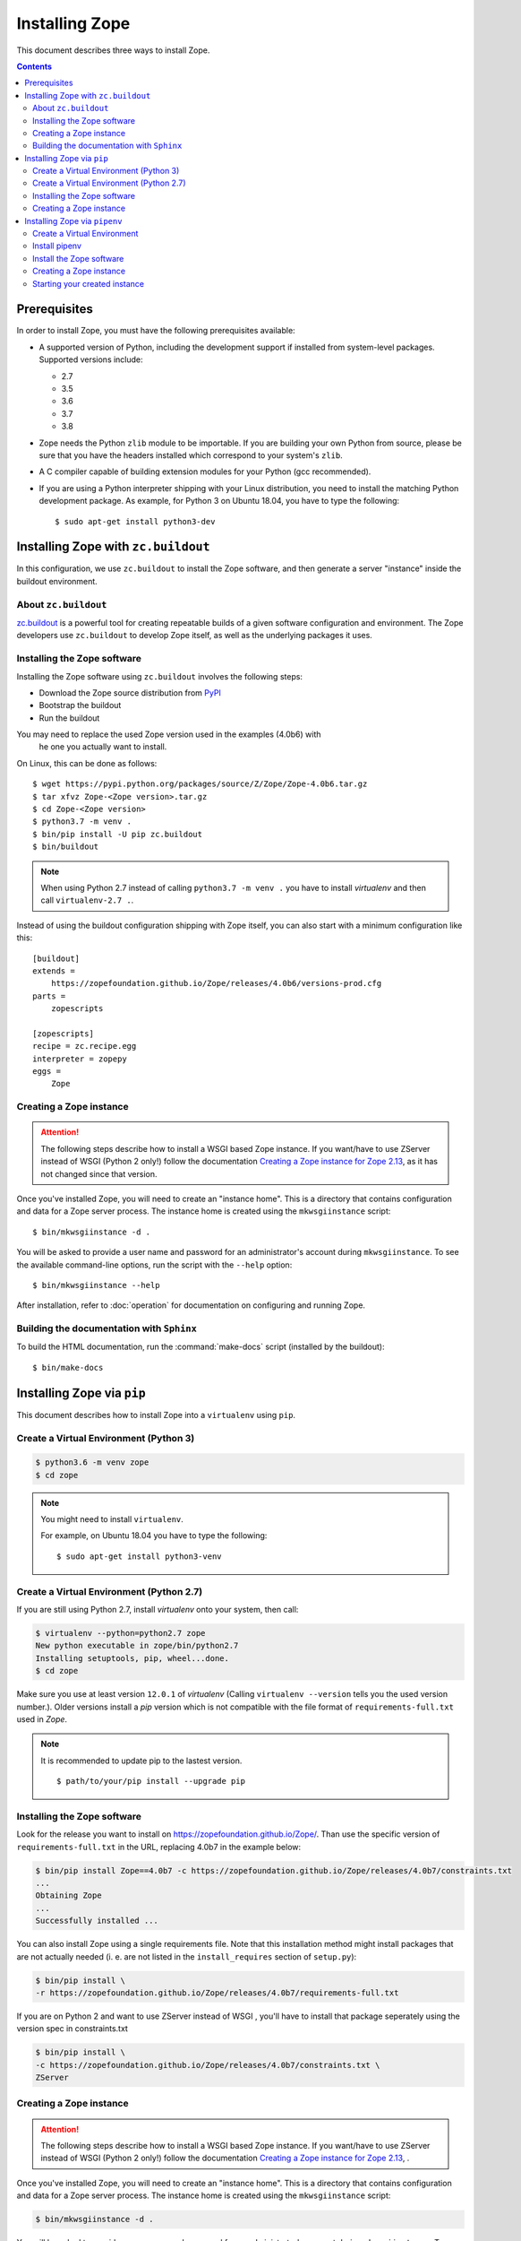 Installing Zope
===============
This document describes three ways to install Zope.

.. contents::

.. highlight:: bash


Prerequisites
-------------
In order to install Zope, you must have the following prerequisites
available:

- A supported version of Python, including the development support if
  installed from system-level packages.  Supported versions include:

  * 2.7
  * 3.5
  * 3.6
  * 3.7
  * 3.8

- Zope needs the Python ``zlib`` module to be importable.  If you are
  building your own Python from source, please be sure that you have the
  headers installed which correspond to your system's ``zlib``.

- A C compiler capable of building extension modules for your Python
  (gcc recommended).

- If you are using a Python interpreter shipping with your Linux distribution,
  you need to install the matching Python development package. As example, for
  Python 3 on Ubuntu 18.04, you have to type the following::

    $ sudo apt-get install python3-dev


Installing Zope with ``zc.buildout``
------------------------------------
In this configuration, we use ``zc.buildout`` to install the Zope software,
and then generate a server "instance" inside the buildout environment.

About ``zc.buildout``
~~~~~~~~~~~~~~~~~~~~~
`zc.buildout <https://pypi.python.org/pypi/zc.buildout>`_ is a powerful
tool for creating repeatable builds of a given software configuration
and environment.  The Zope developers use ``zc.buildout`` to develop
Zope itself, as well as the underlying packages it uses.

Installing the Zope software
~~~~~~~~~~~~~~~~~~~~~~~~~~~~
Installing the Zope software using ``zc.buildout`` involves the following
steps:

- Download the Zope source distribution from `PyPI`__

  __ https://pypi.org/project/Zope/

- Bootstrap the buildout

- Run the buildout

You may need to replace the used Zope version used in the examples (4.0b6) with
 he one you actually want to install.

On Linux, this can be done as follows::

  $ wget https://pypi.python.org/packages/source/Z/Zope/Zope-4.0b6.tar.gz
  $ tar xfvz Zope-<Zope version>.tar.gz
  $ cd Zope-<Zope version>
  $ python3.7 -m venv .
  $ bin/pip install -U pip zc.buildout
  $ bin/buildout

.. note::

  When using Python 2.7 instead of calling ``python3.7 -m venv .`` you have to
  install `virtualenv` and then call ``virtualenv-2.7 .``.

Instead of using the buildout configuration shipping with Zope itself, you
can also start with a minimum configuration like this::

    [buildout]
    extends =
        https://zopefoundation.github.io/Zope/releases/4.0b6/versions-prod.cfg
    parts =
        zopescripts
    
    [zopescripts]
    recipe = zc.recipe.egg
    interpreter = zopepy
    eggs =
        Zope

Creating a Zope instance
~~~~~~~~~~~~~~~~~~~~~~~~

.. attention::

  The following steps describe how to install a WSGI based Zope instance.
  If you want/have to use ZServer instead of WSGI (Python 2 only!) follow
  the documentation `Creating a Zope instance for Zope 2.13`_, as it has not
  changed since that version.

Once you've installed Zope, you will need to create an "instance
home". This is a directory that contains configuration and data for a
Zope server process.  The instance home is created using the
``mkwsgiinstance`` script::

  $ bin/mkwsgiinstance -d .

You will be asked to provide a user name and password for an
administrator's account during ``mkwsgiinstance``.  To see the available
command-line options, run the script with the ``--help`` option::

  $ bin/mkwsgiinstance --help

After installation, refer to :doc:`operation` for documentation on
configuring and running Zope.


Building the documentation with ``Sphinx``
~~~~~~~~~~~~~~~~~~~~~~~~~~~~~~~~~~~~~~~~~~
To build the HTML documentation, run the :command:`make-docs` script (installed
by the buildout)::

   $ bin/make-docs


Installing Zope via ``pip``
---------------------------
This document describes how to install Zope into a ``virtualenv``
using ``pip``.

Create a Virtual Environment (Python 3)
~~~~~~~~~~~~~~~~~~~~~~~~~~~~~~~~~~~~~~~

.. code-block:: sh

   $ python3.6 -m venv zope
   $ cd zope

.. note::
  You might need to install ``virtualenv``.

  For example, on Ubuntu 18.04 you have to type the following::

    $ sudo apt-get install python3-venv

Create a Virtual Environment (Python 2.7)
~~~~~~~~~~~~~~~~~~~~~~~~~~~~~~~~~~~~~~~~~
If you are still using Python 2.7, install `virtualenv` onto your
system, then call:

.. code-block:: sh

   $ virtualenv --python=python2.7 zope
   New python executable in zope/bin/python2.7
   Installing setuptools, pip, wheel...done.
   $ cd zope

Make sure you use at least version ``12.0.1`` of `virtualenv` (Calling
``virtualenv --version`` tells you the used version number.).
Older versions install a `pip` version which is not compatible with
the file format of ``requirements-full.txt`` used in `Zope`.

.. note::
  It is recommended to update pip to the lastest version. ::

    $ path/to/your/pip install --upgrade pip


Installing the Zope software
~~~~~~~~~~~~~~~~~~~~~~~~~~~~
Look for the release you want to install on
https://zopefoundation.github.io/Zope/. Than use the specific version of
``requirements-full.txt`` in the URL, replacing 4.0b7 in the example below:

.. code-block:: sh

   $ bin/pip install Zope==4.0b7 -c https://zopefoundation.github.io/Zope/releases/4.0b7/constraints.txt
   ...
   Obtaining Zope
   ...
   Successfully installed ...

You can also install Zope using a single requirements file. Note that this
installation method might install packages that are not actually needed (i. e.
are not listed in the ``install_requires`` section of ``setup.py``):

.. code-block:: sh

    $ bin/pip install \
    -r https://zopefoundation.github.io/Zope/releases/4.0b7/requirements-full.txt


If you are on Python 2 and want to use ZServer instead of WSGI , you'll have to
install that package seperately using the version spec in constraints.txt

.. code-block:: sh

    $ bin/pip install \
    -c https://zopefoundation.github.io/Zope/releases/4.0b7/constraints.txt \
    ZServer


Creating a Zope instance
~~~~~~~~~~~~~~~~~~~~~~~~

.. attention::

  The following steps describe how to install a WSGI based Zope
  instance.   If you want/have to use ZServer instead of WSGI (Python
  2 only!) follow  the documentation
  `Creating a Zope instance for Zope 2.13`_, .

Once you've installed Zope, you will need to create an "instance
home". This is a directory that contains configuration and data for a
Zope server process.  The instance home is created using the
``mkwsgiinstance`` script:

.. code-block:: sh

  $ bin/mkwsgiinstance -d .

You will be asked to provide a user name and password for an
administrator's account during ``mkwsgiinstance``.  To see the
available command-line options, run the script with the ``--help``
option:

.. code-block:: sh

   $ bin/mkwsgiinstance --help

The `-d .` argument specifies the directory to create the instance
home in.
If you follow the example and choose the current directory, you'll
find the instances files in the subdirectories of the ``virtualenv``:

- ``etc/`` will hold the configuration files.
- ``var/`` will hold the database files.


Installing Zope via ``pipenv``
------------------------------
This document describes how to install Zope via ``pipenv`` (Python 3 only).
Please note, that the support for Pipenv is considered experimental.
Also, currently there is no support to update the Zope installation via
``pipenv``.

Create a Virtual Environment
~~~~~~~~~~~~~~~~~~~~~~~~~~~~

.. code-block:: sh

   $ python3.6 -m venv zope
   $ cd zope


Install pipenv
~~~~~~~~~~~~~~

.. code-block:: sh
    
    $ bin/pip install pipenv


Install the Zope software
~~~~~~~~~~~~~~~~~~~~~~~~~~
Look for the release you want to install on
https://zopefoundation.github.io/Zope/. Then use the specific version of
``requirements-full.txt`` in the URL, replacing 4.0b4 in the example below.
(Remove the --pre option for final releases.)

.. code-block:: sh

   $ bin/pipenv install -r https://zopefoundation.github.io/Zope/releases/4.0b4/requirements-full.txt --pre
   ...
   Successfully installed ...


Creating a Zope instance
~~~~~~~~~~~~~~~~~~~~~~~~
Once you've installed Zope, you will need to create an "instance
home". This is a directory that contains configuration and data for a
Zope server process.  The instance home is created using the
``mkwsgiinstance`` script:

.. code-block:: sh

  $ bin/pipenv run mkwsgiinstance -d .

You will be asked to provide a user name and password for an
administrator's account during ``mkwsgiinstance``.  To see the available
command-line options, run the script with the ``--help`` option:

.. code-block:: sh

   $ bin/pipenv run mkwsgiinstance --help

The `-d .` specifies the directory to create the instance home in.
If you follow the example and choose the current directory, you'll
find the instances files in the subdirectories of the ``virtualenv``:

- ``etc/`` will hold the configuration files.
- ``var/`` will hold the database files.


Starting your created instance
~~~~~~~~~~~~~~~~~~~~~~~~~~~~~~
To start your newly created instance, run the provided runwsgi script 
with the generated configuration:

.. code-block:: sh

    $ bin/pipenv run runwsgi etc/zope.ini

.. _`Creating a Zope instance for Zope 2.13` : http://zope.readthedocs.io/en/2.13/INSTALL-buildout.html#creating-a-zope-instance


